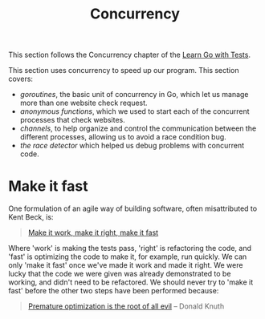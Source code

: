 #+TITLE: Concurrency

This section follows the Concurrency chapter of the [[https://quii.gitbook.io/learn-go-with-tests/go-fundamentals/concurrency][Learn Go with Tests]].

This section uses concurrency to speed up our program. This section covers:
- /goroutines/, the basic unit of concurrency in Go, which let us manage more
  than one website check request.
- /anonymous functions/, which we used to start each of the concurrent processes
  that check websites.
- /channels/, to help organize and control the communication between the
  different processes, allowing us to avoid a race condition bug.
- /the race detector/ which helped us debug problems with concurrent code.

* Make it fast
  One formulation of an agile way of building software, often misattributed to
  Kent Beck, is:
  #+BEGIN_QUOTE
  [[https://wiki.c2.com/?MakeItWorkMakeItRightMakeItFast][Make it work, make it right, make it fast]]
  #+END_QUOTE

  Where 'work' is making the tests pass, 'right' is refactoring the code, and
  'fast' is optimizing the code to make it, for example, run quickly. We can
  only 'make it fast' once we've made it work and made it right. We were lucky
  that the code we were given was already demonstrated to be working, and didn't
  need to be refactored. We should never try to 'make it fast' before the other
  two steps have been performed because:
  #+BEGIN_QUOTE
  [[https://wiki.c2.com/?PrematureOptimization][Premature optimization is the root of all evil]] -- Donald Knuth
  #+END_QUOTE
